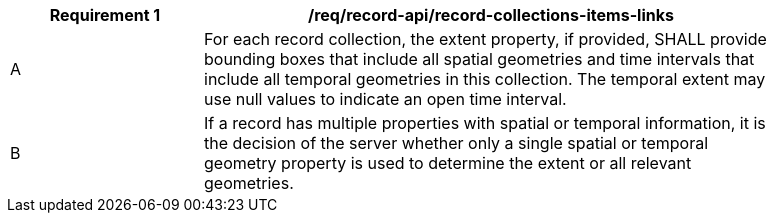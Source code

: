 [[req_records-api_record-collections-extent]]
[width="90%",cols="2,6a"]
|===
^|*Requirement {counter:req-id}* |*/req/record-api/record-collections-items-links*

^|A |For each record collection, the extent property, if provided, SHALL provide bounding boxes that include all spatial geometries and time intervals that include all temporal geometries in this collection. The temporal extent may use null values to indicate an open time interval.
^|B |If a record has multiple properties with spatial or temporal information, it is the decision of the server whether only a single spatial or temporal geometry property is used to determine the extent or all relevant geometries.
|===

